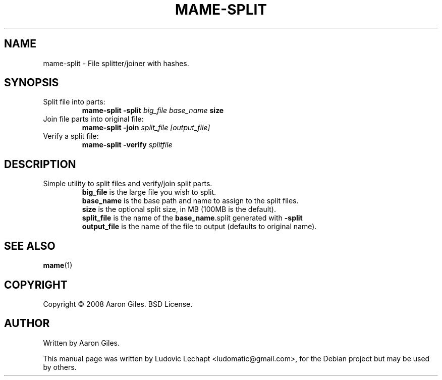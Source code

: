 .\"                                      Hey, EMACS: -*- nroff -*-
.\" First parameter, NAME, should be all caps
.\" Second parameter, SECTION, should be 1-8, maybe w/ subsection
.\" other parameters are allowed: see man(7), man(1)
.TH MAME-SPLIT 1 "september 18, 2010" "MAME 0139"

.\" Please adjust this date whenever revising the manpage.
.\"
.\" Some roff macros, for reference:
.\" .nh        disable hyphenation
.\" .hy        enable hyphenation
.\" .ad l      left justify
.\" .ad b      justify to both left and right margins
.\" .nf        disable filling
.\" .fi        enable filling
.\" .br        insert line break
.\" .sp <n>    insert n+1 empty lines
.\" for manpage-specific macros, see man(7)

.SH "NAME"
mame-split \- File splitter/joiner with hashes.

.SH "SYNOPSIS"
.TP
Split file into parts:
.br
.B mame-split
.B \-split
.I big_file
.I base_name
.B size
.TP
Join file parts into original file:
.br
.B mame-split
.B \-join
.I split_file
.I [output_file]
.TP
Verify a split file:
.br
.B mame-split
.B \-verify
.I splitfile

.SH "DESCRIPTION"
.TP
Simple utility to split files and verify/join split parts.
.br
.B big_file
is the large file you wish to split.
.br
.B base_name
is the base path and name to assign to the split files.
.br
.B size
is the optional split size, in MB (100MB is the default).
.br
.B split_file
is the name of the
.BR "base_name" ".split"
generated with
.B \-split
.
.br
.B output_file
is the name of the file to output (defaults to original name).

.SH "SEE ALSO"
\fBmame\fR(1)

.SH "COPYRIGHT"
Copyright \(co 2008 Aaron Giles. BSD License.

.SH "AUTHOR"
Written by Aaron Giles.

.sp 3
This manual page was written by Ludovic Lechapt <ludomatic@gmail.com>,
for the Debian project but may be used by others.
